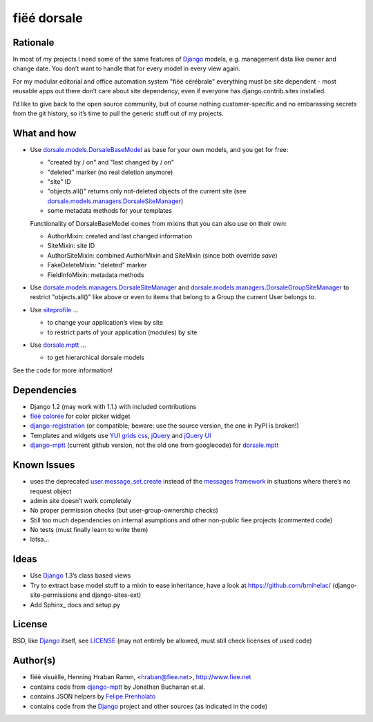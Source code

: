 ============
fiëé dorsale
============

Rationale
---------

In most of my projects I need some of the same features of Django_ models,
e.g. management data like owner and change date. You don’t want to handle
that for every model in every view again.

For my modular editorial and office automation system "fiëé cérébrale"
everything must be site dependent - most reusable apps out there don’t
care about site dependency, even if everyone has django.contrib.sites
installed.

I’d like to give back to the open source community, but of course nothing
customer-specific and no embarassing secrets from the git history, so it’s
time to pull the generic stuff out of my projects.


What and how
------------

* Use dorsale.models.DorsaleBaseModel_ as base for your own models, 
  and you get for free:
  
  * "created by / on" and "last changed by / on"
  * "deleted" marker (no real deletion anymore)
  * "site" ID
  * "objects.all()" returns only not-deleted objects of the current site 
    (see dorsale.models.managers.DorsaleSiteManager_)
  * some metadata methods for your templates
  
  Functionality of DorsaleBaseModel comes from mixins that you can also use on their own:
  
  * AuthorMixin: created and last changed information
  * SiteMixin: site ID
  * AuthorSiteMixin: combined AuthorMixin and SiteMixin (since both override `save`)
  * FakeDeleteMixin: "deleted" marker
  * FieldInfoMixin: metadata methods
  
* Use dorsale.models.managers.DorsaleSiteManager_ and 
  dorsale.models.managers.DorsaleGroupSiteManager_
  to restrict "objects.all()" like above or even to items 
  that belong to a Group the current User belongs to.
  
* Use siteprofile_ ...

  * to change your application’s view by site
  * to restrict parts of your application (modules) by site

* Use dorsale.mptt_ ...

  * to get hierarchical dorsale models

See the code for more information!


Dependencies
------------

* Django 1.2 (may work with 1.1.) with included contributions
* `fiëé colorée`_ for color picker widget
* django-registration_ (or compatible; beware: use the source version, the one in PyPI is broken!)
* Templates and widgets use `YUI grids css`_, jQuery_ and `jQuery UI`_
* django-mptt_ (current github version, not the old one from googlecode) for dorsale.mptt_


Known Issues
------------

* uses the deprecated user.message_set.create_ instead of the `messages framework`_ 
  in situations where there’s no request object
* admin site doesn’t work completely
* No proper permission checks (but user-group-ownership checks)
* Still too much dependencies on internal asumptions and other non-public fiee projects (commented code)
* No tests (must finally learn to write them)
* lotsa...


Ideas
-----

* Use Django_ 1.3’s class based views
* Try to extract base model stuff to a mixin to ease inheritance, have a look at https://github.com/bmihelac/ (django-site-permissions and django-sites-ext)
* Add Sphinx_ docs and setup.py


License
-------

BSD, like Django_ itself, see LICENSE_
(may not entirely be allowed, must still check licenses of used code)


Author(s)
---------

* fiëé visuëlle, Henning Hraban Ramm, <hraban@fiee.net>, http://www.fiee.net
* contains code from django-mptt_ by Jonathan Buchanan et.al.
* contains JSON helpers by `Felipe Prenholato`_
* contains code from the Django_ project and other sources (as indicated in the code)


.. _LICENSE: ./fiee-dorsale/raw/master/LICENSE
.. _dorsale.models.DorsaleBaseModel: ./fiee-dorsale/blob/master/dorsale/models/models.py
.. _dorsale.models.managers.DorsaleSiteManager: ./fiee-dorsale/blob/master/dorsale/models/managers.py
.. _dorsale.models.managers.DorsaleGroupSiteManager: ./fiee-dorsale/blob/master/dorsale/models/managers.py
.. _dorsale.mptt: ./fiee-dorsale/tree/master/dorsale/mptt/
.. _siteprofile: ./fiee-dorsale/tree/master/siteprofile/
.. _`fiëé colorée`: https://github.com/fiee/fiee-coloree
.. _Django: http://djangoproject.com
.. _user.message_set.create: http://docs.djangoproject.com/en/1.2/topics/auth/#messages
.. _messages framework: http://docs.djangoproject.com/en/1.2/ref/contrib/messages/
.. _django-registration: https://bitbucket.org/ubernostrum/django-registration/
.. _django-mptt: https://github.com/django-mptt/django-mptt/
.. _YUI grids css: http://developer.yahoo.com/yui/grids/
.. _jQuery: http://docs.jquery.com/
.. _jQuery UI: http://jqueryui.com/demos/
.. _Felipe Prenholato: http://chronosbox.org/blog/jsonresponse-in-django?lang=en
